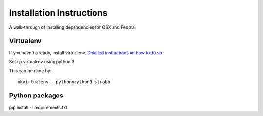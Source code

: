 Installation Instructions
=========================

A walk-through of installing dependencies for OSX and Fedora.

Virtualenv
----------

If you havn't already, install virtualenv. `Detailed instructions on how to do so <https://github.com/reed-college/2016_sds_lesson_notes/blob/master/lesson_03_beginning_development.markdown>`_

Set up virtualenv using python 3

This can be done by::

    mkvirtualenv --python=python3 strabo

Python packages
---------------

pip install -r requirements.txt
